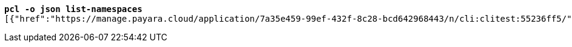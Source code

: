 [listing,subs="+macros,+quotes"]
----
*pcl -o json list-namespaces*
[{"href":"+++https:+++//manage.payara.cloud/application/7a35e459-99ef-432f-8c28-bcd642968443/n/cli:clitest:55236ff5/","rel":"+++https:+++//api.payara.cloud/entity/namespace","name":"cli-clitest","liveURI":"+++https:+++//cli-clitest-xxxxxxxx.payara.app/","title":"cli-clitest"},{"href":"+++https:+++//manage.payara.cloud/application/7a35e459-99ef-432f-8c28-bcd642968443/n/start:dev:e6a4a12f/","rel":"+++https:+++//api.payara.cloud/entity/namespace","name":"start-dev","liveURI":"+++https:+++//start-dev-xxxxxxxx.payara.app/","title":"start-dev"}]

----

